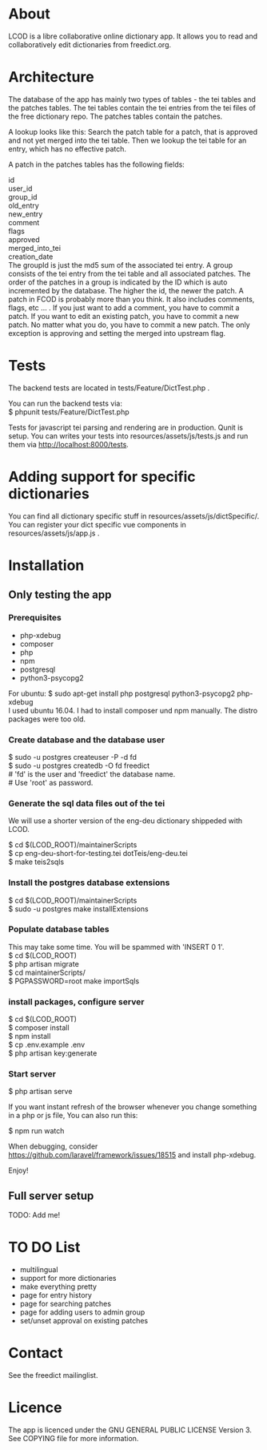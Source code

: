#+OPTIONS: ^:nil
* About

LCOD is a libre collaborative online dictionary app. It allows you to read and
collaboratively edit dictionaries from freedict.org.

* Architecture 

The database of the app has mainly two types of tables - the tei tables and the
patches tables. The tei tables contain the tei entries from the tei files of the
free dictionary repo. The patches tables contain the patches.

A lookup looks like this: Search the patch table for a patch, that is approved
and not yet merged into the tei table. Then we lookup the tei table for an
entry, which has no effective patch.

 A patch in the patches tables has the following fields:

 id               \\
 user_id          \\
 group_id         \\
 old_entry        \\
 new_entry        \\
 comment          \\
 flags            \\
 approved         \\
 merged_into_tei  \\
 creation_date    \\

The groupId is just the md5 sum of the associated tei entry. A group consists of
the tei entry from the tei table and all associated patches. The order of the
patches in a group is indicated by the ID which is auto incremented by the
database. The higher the id, the newer the patch. A patch in FCOD is probably
more than you think. It also includes comments, flags, etc ... . If you just
want to add a comment, you have to commit a patch. If you want to edit an
existing patch, you have to commit a new patch. No matter what you do, you have
to commit a new patch. The only exception is approving and setting the merged
into upstream flag.

* Tests

The backend tests are located in tests/Feature/DictTest.php . 

You can run the backend tests via: \\
$ phpunit tests/Feature/DictTest.php

Tests for javascript tei parsing and rendering are in production. Qunit is
setup. You can writes your tests into resources/assets/js/tests.js and run them
via http://localhost:8000/tests.

* Adding support for specific dictionaries

You can find all dictionary specific stuff in resources/assets/js/dictSpecific/.
You can register your dict specific vue components in resources/assets/js/app.js
.

* Installation 

** Only testing the app

*** Prerequisites

- php-xdebug
- composer
- php
- npm
- postgresql
- python3-psycopg2

For ubuntu: $ sudo apt-get install php postgresql python3-psycopg2 php-xdebug\\

I used ubuntu 16.04. I had to install composer und npm manually. The
distro packages were too old.

*** Create database and the database user

$ sudo -u postgres createuser -P -d fd\\
$ sudo -u postgres createdb -O fd freedict\\
# 'fd' is the user and 'freedict' the database name. \\
# Use 'root' as password.\\

*** Generate the sql data files out of the tei

We will use a shorter version of the eng-deu dictionary shippeded with LCOD.

$ cd $(LCOD_ROOT)/maintainerScripts\\
$ cp eng-deu-short-for-testing.tei dotTeis/eng-deu.tei\\
$ make teis2sqls\\

*** Install the postgres database extensions

$ cd $(LCOD_ROOT)/maintainerScripts\\
$ sudo -u postgres make installExtensions\\

*** Populate database tables

This may take some time. You will be spammed with 'INSERT 0 1'.\\
$ cd $(LCOD_ROOT)\\
$ php artisan migrate\\
$ cd maintainerScripts/\\
$ PGPASSWORD=root make importSqls\\

*** install packages, configure server

$ cd $(LCOD_ROOT)\\
$ composer install\\
$ npm install\\
$ cp .env.example .env\\
$ php artisan key:generate\\

*** Start server

$ php artisan serve

If you want instant refresh of the browser whenever you change something in a
php or js file, You can also run this:

$ npm run watch

When debugging, consider https://github.com/laravel/framework/issues/18515 and
install php-xdebug.

Enjoy!


** Full server setup
   
   TODO: Add me!

* TO DO List

- multilingual 
- support for more dictionaries
- make everything pretty
- page for entry history
- page for searching patches
- page for adding users to admin group
- set/unset approval on existing patches
* Contact

See the freedict mailinglist.

* Licence

The app is licenced under the GNU GENERAL PUBLIC LICENSE Version 3. See COPYING file for more information.
